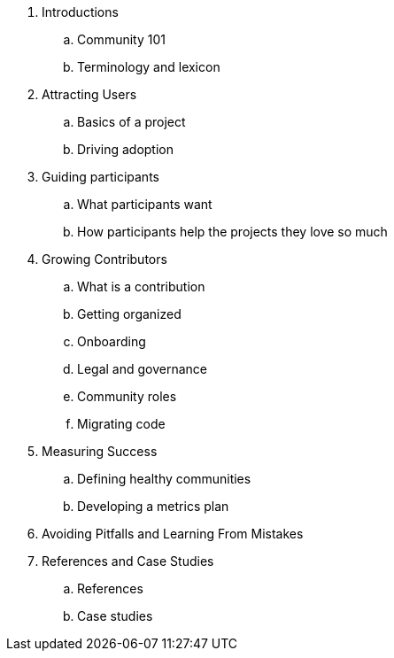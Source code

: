 . Introductions
.. Community 101
.. Terminology and lexicon
. Attracting Users
.. Basics of a project
.. Driving adoption
. Guiding participants
.. What participants want
.. How participants help the projects they love so much
. Growing Contributors
.. What is a contribution
.. Getting organized
.. Onboarding
.. Legal and governance
.. Community roles
.. Migrating code
. Measuring Success
.. Defining healthy communities
.. Developing a metrics plan
. Avoiding Pitfalls and Learning From Mistakes
. References and Case Studies
.. References
.. Case studies
